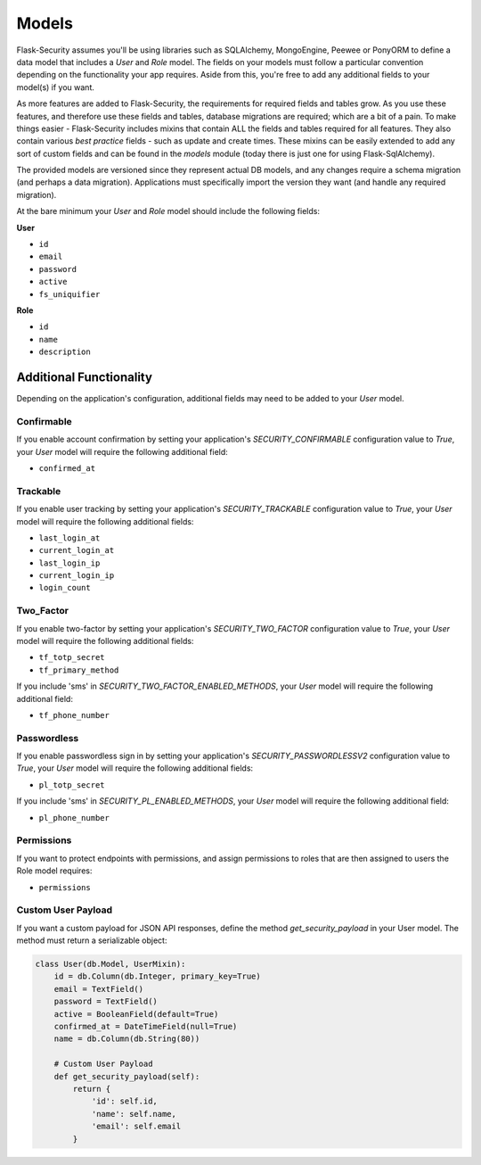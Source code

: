 Models
======

Flask-Security assumes you'll be using libraries such as SQLAlchemy,
MongoEngine, Peewee or PonyORM to define a data model that includes a `User`
and `Role` model. The fields on your models must follow a particular convention
depending on the functionality your app requires. Aside from this, you're free
to add any additional fields to your model(s) if you want.

As more features are added to Flask-Security, the requirements for required fields and tables grow.
As you use these features, and therefore use these fields and tables, database migrations are required;
which are a bit of a pain. To make things easier - Flask-Security includes mixins that
contain ALL the fields and tables required for all features. They also contain
various `best practice` fields - such as update and create times. These mixins can
be easily extended to add any sort of custom fields and can be found in the
`models` module (today there is just one for using Flask-SqlAlchemy).

The provided models are versioned since they represent actual DB models, and any
changes require a schema migration (and perhaps a data migration). Applications
must specifically import the version they want (and handle any required migration).

At the bare minimum
your `User` and `Role` model should include the following fields:

**User**

* ``id``
* ``email``
* ``password``
* ``active``
* ``fs_uniquifier``


**Role**

* ``id``
* ``name``
* ``description``


Additional Functionality
------------------------

Depending on the application's configuration, additional fields may need to be
added to your `User` model.

Confirmable
^^^^^^^^^^^

If you enable account confirmation by setting your application's
`SECURITY_CONFIRMABLE` configuration value to `True`, your `User` model will
require the following additional field:

* ``confirmed_at``

Trackable
^^^^^^^^^

If you enable user tracking by setting your application's `SECURITY_TRACKABLE`
configuration value to `True`, your `User` model will require the following
additional fields:

* ``last_login_at``
* ``current_login_at``
* ``last_login_ip``
* ``current_login_ip``
* ``login_count``

Two_Factor
^^^^^^^^^^

If you enable two-factor by setting your application's `SECURITY_TWO_FACTOR`
configuration value to `True`, your `User` model will require the following
additional fields:

* ``tf_totp_secret``
* ``tf_primary_method``

If you include 'sms' in `SECURITY_TWO_FACTOR_ENABLED_METHODS`, your `User` model
will require the following additional field:

* ``tf_phone_number``

Passwordless
^^^^^^^^^^^^^

If you enable passwordless sign in by setting your application's `SECURITY_PASSWORDLESSV2`
configuration value to `True`, your `User` model will require the following
additional fields:

* ``pl_totp_secret``

If you include 'sms' in `SECURITY_PL_ENABLED_METHODS`, your `User` model
will require the following additional field:

* ``pl_phone_number``

Permissions
^^^^^^^^^^^
If you want to protect endpoints with permissions, and assign permissions to roles
that are then assigned to users the Role model requires:

* ``permissions``

Custom User Payload
^^^^^^^^^^^^^^^^^^^

If you want a custom payload for JSON API responses, define
the method `get_security_payload` in your User model. The method must return a
serializable object:

.. code-block:: python

    class User(db.Model, UserMixin):
        id = db.Column(db.Integer, primary_key=True)
        email = TextField()
        password = TextField()
        active = BooleanField(default=True)
        confirmed_at = DateTimeField(null=True)
        name = db.Column(db.String(80))

        # Custom User Payload
        def get_security_payload(self):
            return {
                'id': self.id,
                'name': self.name,
                'email': self.email
            }

